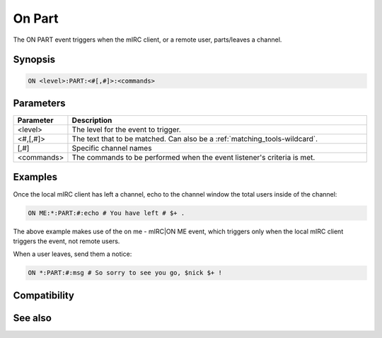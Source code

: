On Part
=======

The ON PART event triggers when the mIRC client, or a remote user, parts/leaves a channel.

Synopsis
--------

.. code:: text

    ON <level>:PART:<#[,#]>:<commands>

Parameters
----------

.. list-table::
    :widths: 15 85
    :header-rows: 1

    * - Parameter
      - Description
    * - <level>
      - The level for the event to trigger.
    * - <#,[,#]>
      - The text that to be matched. Can also be a :ref:`matching_tools-wildcard`.
    * - [,#]
      - Specific channel names
    * - <commands>
      - The commands to be performed when the event listener's criteria is met.

Examples
--------

Once the local mIRC client has left a channel, echo to the channel window the total users inside of the channel:

.. code:: text

    ON ME:*:PART:#:echo # You have left # $+ .

The above example makes use of the on me - mIRC|ON ME event, which triggers only when the local mIRC client triggers the event, not remote users.

When a user leaves, send them a notice:

.. code:: text

    ON *:PART:#:msg # So sorry to see you go, $nick $+ !

Compatibility
-------------

.. compatibility:: 2.1a

See also
--------

.. hlist::
    :columns: 4

    * :doc:`on join </events/on_join>`

